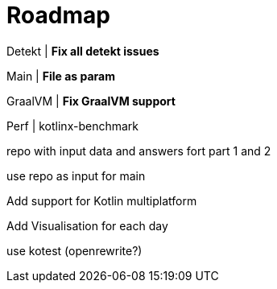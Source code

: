 = Roadmap

Detekt | *Fix all detekt issues*

Main | *File as param*

GraalVM | *Fix GraalVM support*

Perf | kotlinx-benchmark

repo with input data and answers fort part 1 and 2

use repo as input for main

Add support for Kotlin multiplatform

Add Visualisation for each day

use kotest (openrewrite?)